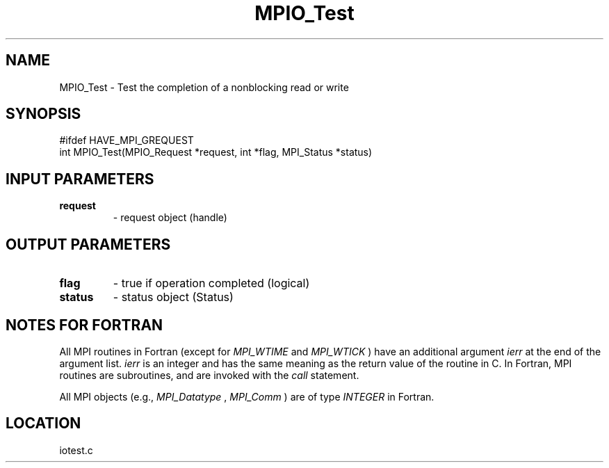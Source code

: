 .TH MPIO_Test 3 "6/8/2005" " " "MPI-2"
.SH NAME
MPIO_Test \-  Test the completion of a nonblocking read or write 
.SH SYNOPSIS
.nf
#ifdef HAVE_MPI_GREQUEST
int MPIO_Test(MPIO_Request *request, int *flag, MPI_Status *status)
.fi
.SH INPUT PARAMETERS
.PD 0
.TP
.B request 
- request object (handle)
.PD 1

.SH OUTPUT PARAMETERS
.PD 0
.TP
.B flag 
- true if operation completed (logical)
.PD 1
.PD 0
.TP
.B status 
- status object (Status)
.PD 1

.SH NOTES FOR FORTRAN
All MPI routines in Fortran (except for 
.I MPI_WTIME
and 
.I MPI_WTICK
) have
an additional argument 
.I ierr
at the end of the argument list.  
.I ierr
is an integer and has the same meaning as the return value of the routine
in C.  In Fortran, MPI routines are subroutines, and are invoked with the
.I call
statement.

All MPI objects (e.g., 
.I MPI_Datatype
, 
.I MPI_Comm
) are of type 
.I INTEGER
in Fortran.
.SH LOCATION
iotest.c
